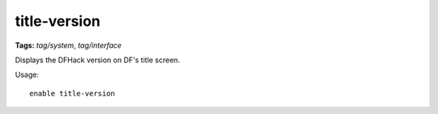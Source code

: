 title-version
=============
**Tags:** `tag/system`, `tag/interface`

Displays the DFHack version on DF's title screen.

Usage::

    enable title-version
